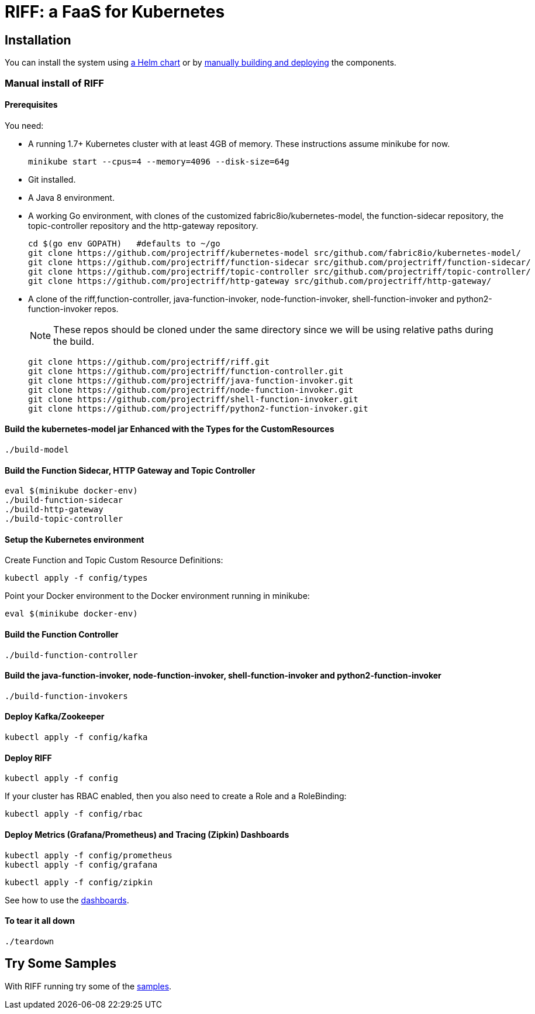 = RIFF: a FaaS for Kubernetes

== Installation

You can install the system using link:Getting-Started.adoc#helm[a Helm chart] or by link:#manual[manually building and deploying] the components.

=== [[manual]]Manual install of RIFF

==== Prerequisites

You need:

* A running 1.7+ Kubernetes cluster with at least 4GB of memory. These instructions assume minikube for now.
+
----
minikube start --cpus=4 --memory=4096 --disk-size=64g
----

* Git installed.

* A Java 8 environment.

* A working Go environment, with clones of the customized fabric8io/kubernetes-model,
the function-sidecar repository, the topic-controller repository and the http-gateway repository.
+
----
cd $(go env GOPATH)   #defaults to ~/go
git clone https://github.com/projectriff/kubernetes-model src/github.com/fabric8io/kubernetes-model/
git clone https://github.com/projectriff/function-sidecar src/github.com/projectriff/function-sidecar/
git clone https://github.com/projectriff/topic-controller src/github.com/projectriff/topic-controller/
git clone https://github.com/projectriff/http-gateway src/github.com/projectriff/http-gateway/
----

* A clone of the riff,function-controller, java-function-invoker, node-function-invoker, shell-function-invoker and python2-function-invoker repos.
+
NOTE: These repos should be cloned under the same directory since we will be using relative paths during the build.
+
----
git clone https://github.com/projectriff/riff.git
git clone https://github.com/projectriff/function-controller.git
git clone https://github.com/projectriff/java-function-invoker.git
git clone https://github.com/projectriff/node-function-invoker.git
git clone https://github.com/projectriff/shell-function-invoker.git
git clone https://github.com/projectriff/python2-function-invoker.git
----

==== Build the kubernetes-model jar Enhanced with the Types for the CustomResources

----
./build-model
----

==== Build the Function Sidecar, HTTP Gateway and Topic Controller

----
eval $(minikube docker-env)
./build-function-sidecar
./build-http-gateway
./build-topic-controller
----

==== Setup the Kubernetes environment

Create Function and Topic Custom Resource Definitions:

----
kubectl apply -f config/types
----

Point your Docker environment to the Docker environment running in minikube:

----
eval $(minikube docker-env)
----

==== Build the Function Controller

----
./build-function-controller
----


==== Build the java-function-invoker, node-function-invoker, shell-function-invoker and python2-function-invoker

----
./build-function-invokers
----

==== Deploy Kafka/Zookeeper

----
kubectl apply -f config/kafka
----

==== Deploy RIFF

----
kubectl apply -f config
----

If your cluster has RBAC enabled, then you also need to create a Role and a RoleBinding:

----
kubectl apply -f config/rbac
----

==== Deploy Metrics (Grafana/Prometheus) and Tracing (Zipkin) Dashboards

----
kubectl apply -f config/prometheus
kubectl apply -f config/grafana
----

----
kubectl apply -f config/zipkin
----

See how to use the link:Monitoring.adoc#dashboards[dashboards].

==== To tear it all down

----
./teardown
----

== [[samples]]Try Some Samples

With RIFF running try some of the link:samples/README.adoc[samples].
